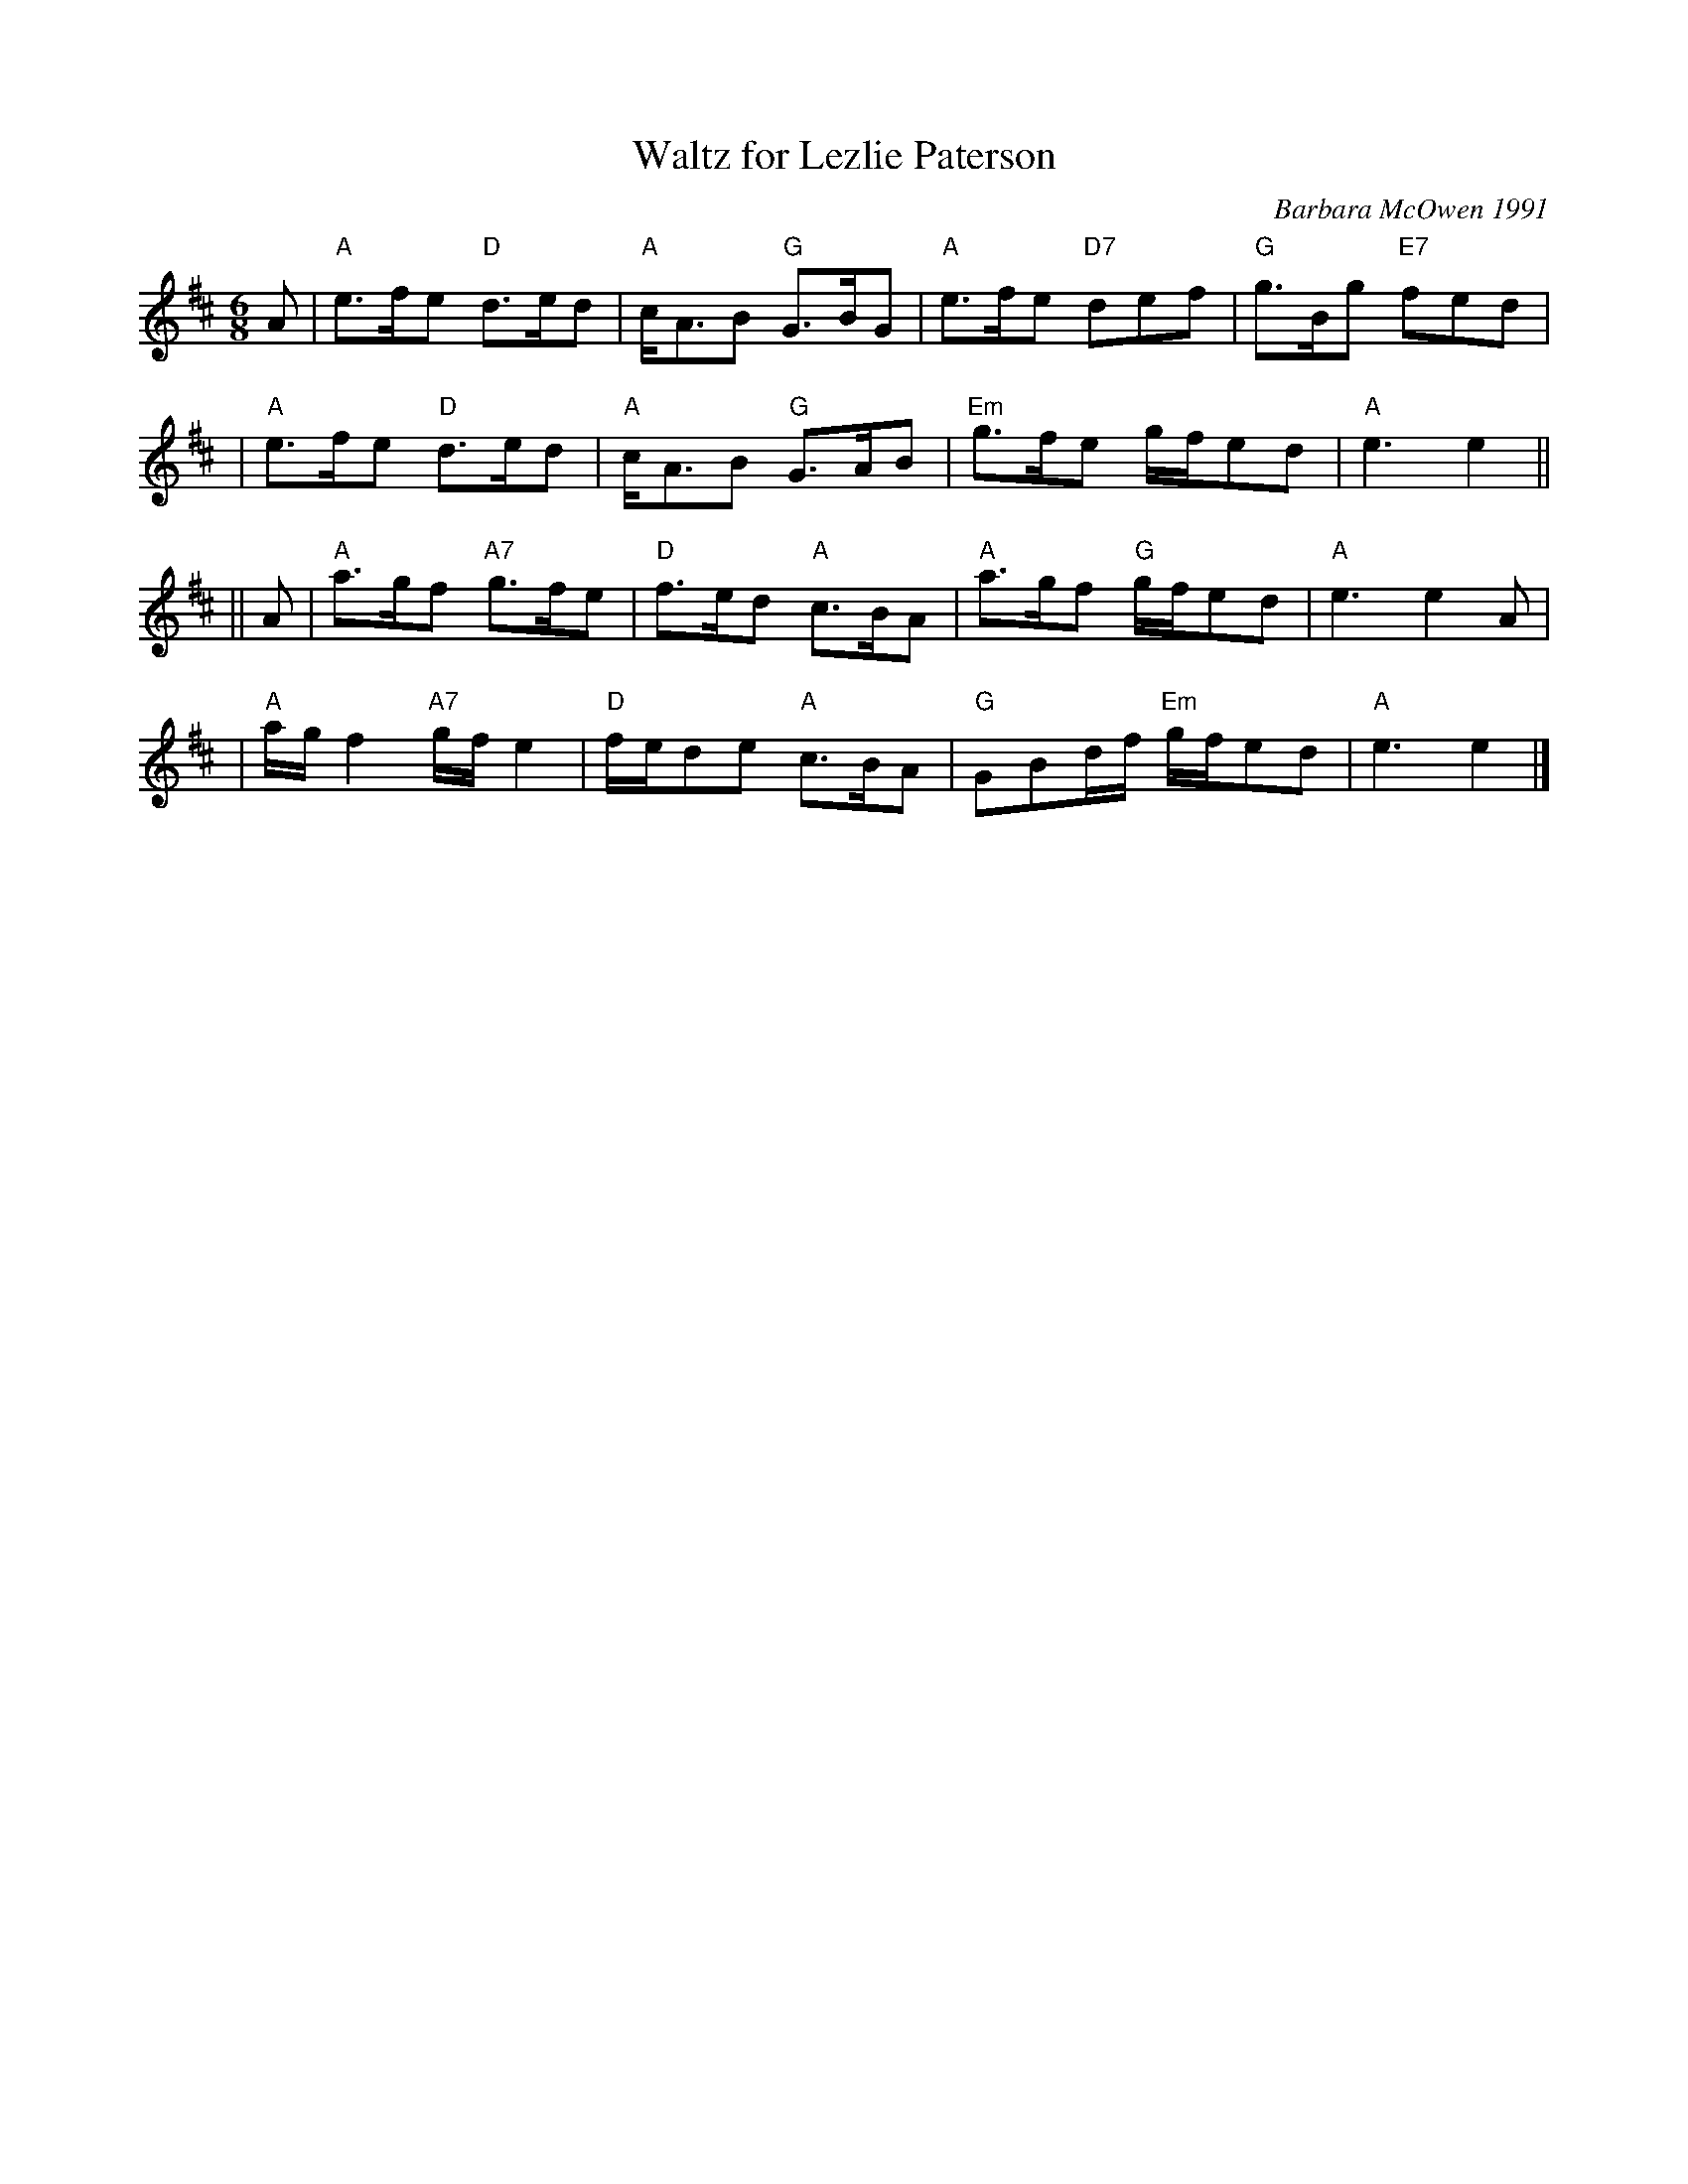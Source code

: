 X: 1
T: Waltz for Lezlie Paterson
C: Barbara McOwen 1991
R: waltz
M: 6/8
L: 1/8
K: AMix
A \
| "A"e>fe "D"d>ed | "A"c<AB "G"G>BG | "A"e>fe "D7"def | "G"g>Bg "E7"fed |
| "A"e>fe "D"d>ed | "A"c<AB "G"G>AB | "Em"g>fe g/f/ed | "A"e3 e2 ||
|| A \
| "A"a>gf "A7"g>fe | "D"f>ed "A"c>BA | "A"a>gf "G"g/f/ed | "A"e3 e2A |
| "A"a/g/f2 "A7"g/f/e2 | "D"f/e/de "A"c>BA | "G"GBd/f/ "Em"g/f/ed | "A"e3 e2 |]
